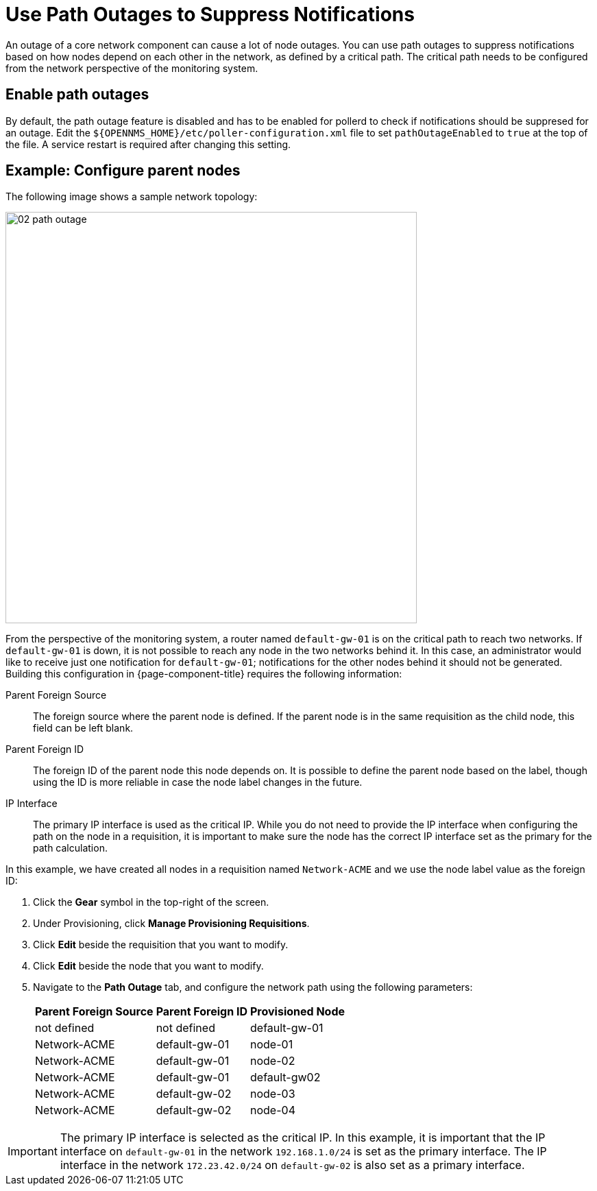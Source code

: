
[[ga-service-assurance-path-outage]]
= Use Path Outages to Suppress Notifications

An outage of a core network component can cause a lot of node outages.
You can use path outages to suppress notifications based on how nodes depend on each other in the network, as defined by a critical path.
The critical path needs to be configured from the network perspective of the monitoring system.

== Enable path outages

By default, the path outage feature is disabled and has to be enabled for pollerd to check if notifications should be suppresed for an outage.
Edit the `$\{OPENNMS_HOME}/etc/poller-configuration.xml` file to set `pathOutageEnabled` to `true` at the top of the file.
A service restart is required after changing this setting.


== Example: Configure parent nodes

The following image shows a sample network topology:

[[path-outage-example]]
image::service-assurance/02_path-outage.png[width=600]

From the perspective of the monitoring system, a router named `default-gw-01` is on the critical path to reach two networks.
If `default-gw-01` is down, it is not possible to reach any node in the two networks behind it.
In this case, an administrator would like to receive just one notification for `default-gw-01`; notifications for the other nodes behind it should not be generated.
Building this configuration in {page-component-title} requires the following information:

Parent Foreign Source:: The foreign source where the parent node is defined.
If the parent node is in the same requisition as the child node, this field can be left blank.
Parent Foreign ID:: The foreign ID of the parent node this node depends on.
It is possible to define the parent node based on the label, though using the ID is more reliable in case the node label changes in the future.
IP Interface:: The primary IP interface is used as the critical IP.
While you do not need to provide the IP interface when configuring the path on the node in a requisition, it is important to make sure the node has the correct IP interface set as the primary for the path calculation.

In this example, we have created all nodes in a requisition named `Network-ACME` and we use the node label value as the foreign ID:

. Click the *Gear* symbol in the top-right of the screen.
. Under Provisioning, click *Manage Provisioning Requisitions*.
. Click *Edit* beside the requisition that you want to modify.
. Click *Edit* beside the node that you want to modify.
. Navigate to the *Path Outage* tab, and configure the network path using the following parameters:
+
[options="header, autowidth"]
[cols="1,1,1"]
|===
| Parent Foreign Source
| Parent Foreign ID
| Provisioned Node

| not defined
| not defined
| default-gw-01

| Network-ACME
| default-gw-01
| node-01

| Network-ACME
| default-gw-01
| node-02

| Network-ACME
| default-gw-01
| default-gw02

| Network-ACME
| default-gw-02
| node-03

| Network-ACME
| default-gw-02
| node-04
|===

IMPORTANT: The primary IP interface is selected as the critical IP.
In this example, it is important that the IP interface on `default-gw-01` in the network `192.168.1.0/24` is set as the primary interface.
The IP interface in the network `172.23.42.0/24` on `default-gw-02` is also set as a primary interface.
